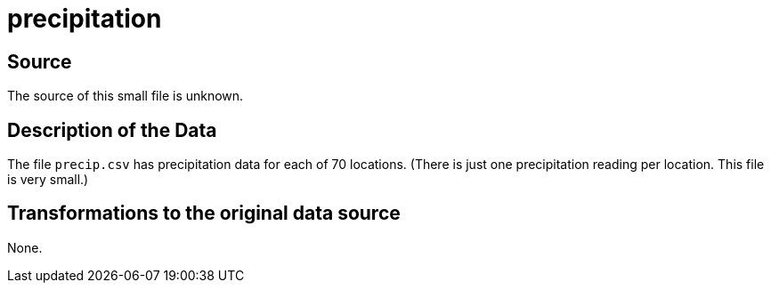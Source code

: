 = precipitation

== Source

The source of this small file is unknown.

== Description of the Data

The file `precip.csv` has precipitation data for each of 70 locations.  (There is just one precipitation reading per location.  This file is very small.)

== Transformations to the original data source

None.



